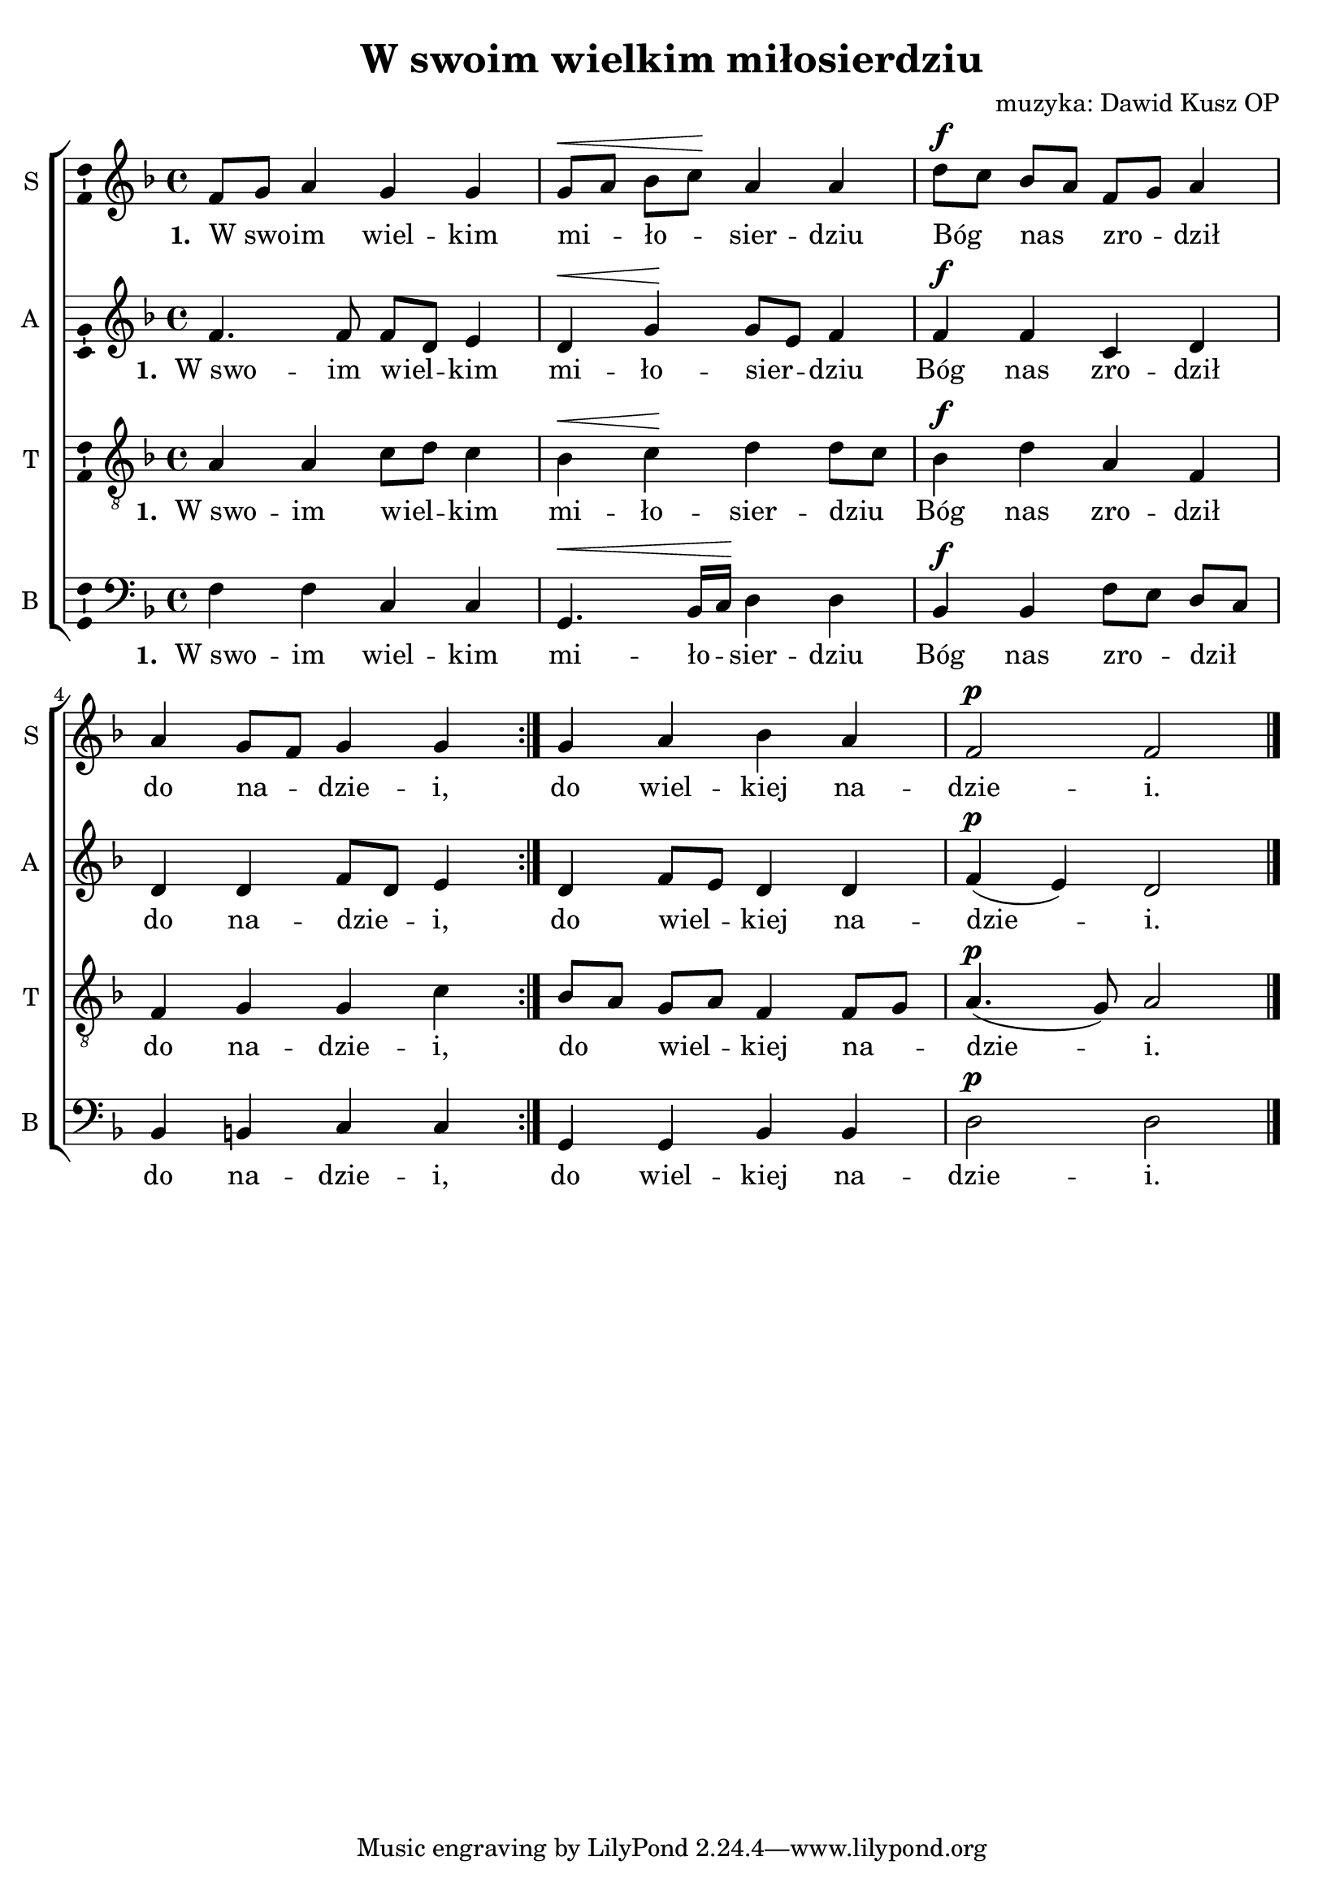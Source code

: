 \version "2.13.39"
\pointAndClickOff
\header	{
  title = "W swoim wielkim miłosierdziu"
  composer = "muzyka: Dawid Kusz OP"
}
commonprops = {
  \autoBeamOff
  \tempo 4=90
  \set Score.tempoHideNote = ##t
  \key d \minor
  \time 4/4
}
%--------------------------------MELODY--------------------------------
sopranomelody = \relative c'' {
  \repeat volta 2 {
    f,8[ g8] a4 g g | g8[^\< a] bes[ c]\! a4 a
    d8[^\f c] bes[ a] f[ g] a4 | a4 g8[ f] g4 g
  }
  g4 a bes a | f2^\p f \bar "|."
}
altomelody = \relative f' {
  \repeat volta 2 {
    f4. f8 f[ d] e4 | d^\< g\! g8[ e] f4
    f^\f f c d | d d f8[ d] e4
  }
  d4 f8[ e] d4 d | f(^\p e) d2 \bar "|."
}
tenormelody = \relative c' {
  \repeat volta 2 {
    a4 a c8[ d] c4 | bes^\< c\! d d8[ c]
    bes4^\f d a f | f g g c
  }
  bes8[ a] g[ a] f4 f8[ g] | a4.(^\p g8) a2 \bar "|."
}
bassmelody = \relative f {
  \repeat volta 2 {
    f4 f c c | g4.^\< bes16[ c]\! d4 d
    bes^\f bes f'8[ e] d[ c] | bes4 b c c
  }
  g4 g bes bes | d2^\p d \bar "|."
}
akordy = \chordmode {
  
}
%--------------------------------LYRICS--------------------------------
text =  \lyricmode { \set stanza = "1. "
                     W_swo -- im wiel -- kim mi -- ło -- sier -- dziu 
                     Bóg nas zro -- dził do na -- dzie -- i,
                     do wiel -- kiej na -- dzie -- i.	
}
stanzas = \markup {
}
%--------------------------------ALL-FILE VARIABLE--------------------------------

fourstaveschoir = {
  \new ChoirStaff <<
    \new ChordNames { \germanChords \akordy }
    \new Staff = soprano {
      \clef treble
      \set Staff.instrumentName = "S " 
      \set Staff.shortInstrumentName = "S "
      \new Voice = soprano {
        \commonprops
        \set Voice.midiInstrument = "clarinet"
        \sopranomelody 
      }
    }
    \new Lyrics = sopranolyrics \lyricsto soprano \text
    
    \new Staff = alto {
      \clef treble
      \set Staff.instrumentName = "A " 
      \set Staff.shortInstrumentName = "A "
      \new Voice = alto {
        \commonprops
        \set Voice.midiInstrument = "english horn"
        \altomelody 
      }
    }
    \new Lyrics = altolyrics \lyricsto alto \text
    
    \new Staff = tenor {
      \clef "treble_8"
      \set Staff.instrumentName = "T " 
      \set Staff.shortInstrumentName = "T "
      \new Voice = tenor {
        \commonprops
        \set Voice.midiInstrument = "english horn"
        \tenormelody
      }
    }
    \new Lyrics = tenorlyrics \lyricsto tenor \text
    
    \new Staff = bass {
      \clef bass
      \set Staff.instrumentName = "B " 
      \set Staff.shortInstrumentName = "B "
      \new Voice = bass {
        \commonprops
        \set Voice.midiInstrument = "clarinet"
        \bassmelody 
      }
    }
    \new Lyrics = basslyrics \lyricsto bass \text
  >>
}

%---------------------------------MIDI---------------------------------
\score {
  \unfoldRepeats \fourstaveschoir
  \midi {
    \context {
      \Staff \remove "Staff_performer"
    }
    \context {
      \Voice 
      \consists "Staff_performer"
      \remove "Dynamic_performer"
    }
  }
}

%--------------------------------LAYOUT--------------------------------
\score {
  \fourstaveschoir
  \layout { 
    indent = 0\cm 
    \context {
      \Staff \consists "Ambitus_engraver"
    }
  }
}

\stanzas
